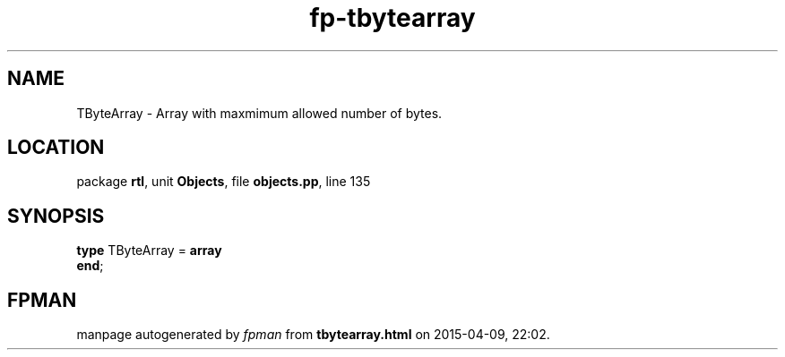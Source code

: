 .\" file autogenerated by fpman
.TH "fp-tbytearray" 3 "2014-03-14" "fpman" "Free Pascal Programmer's Manual"
.SH NAME
TByteArray - Array with maxmimum allowed number of bytes.
.SH LOCATION
package \fBrtl\fR, unit \fBObjects\fR, file \fBobjects.pp\fR, line 135
.SH SYNOPSIS
\fBtype\fR TByteArray = \fBarray\fR
.br
\fBend\fR;
.SH FPMAN
manpage autogenerated by \fIfpman\fR from \fBtbytearray.html\fR on 2015-04-09, 22:02.

